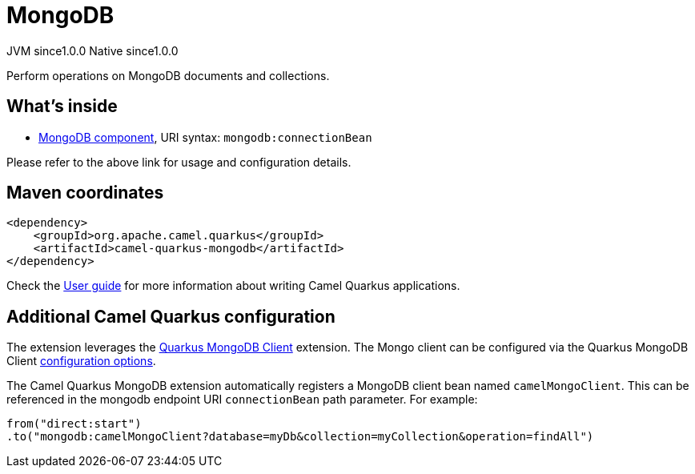 // Do not edit directly!
// This file was generated by camel-quarkus-maven-plugin:update-extension-doc-page

= MongoDB
:page-aliases: extensions/mongodb.adoc
:cq-artifact-id: camel-quarkus-mongodb
:cq-native-supported: true
:cq-status: Stable
:cq-description: Perform operations on MongoDB documents and collections.
:cq-deprecated: false
:cq-jvm-since: 1.0.0
:cq-native-since: 1.0.0

[.badges]
[.badge-key]##JVM since##[.badge-supported]##1.0.0## [.badge-key]##Native since##[.badge-supported]##1.0.0##

Perform operations on MongoDB documents and collections.

== What's inside

* https://camel.apache.org/components/latest/mongodb-component.html[MongoDB component], URI syntax: `mongodb:connectionBean`

Please refer to the above link for usage and configuration details.

== Maven coordinates

[source,xml]
----
<dependency>
    <groupId>org.apache.camel.quarkus</groupId>
    <artifactId>camel-quarkus-mongodb</artifactId>
</dependency>
----

Check the xref:user-guide/index.adoc[User guide] for more information about writing Camel Quarkus applications.

== Additional Camel Quarkus configuration

The extension leverages the https://quarkus.io/guides/mongodb[Quarkus MongoDB Client] extension. The Mongo client can be configured
via the Quarkus MongoDB Client https://quarkus.io/guides/mongodb#configuration-reference[configuration options].

The Camel Quarkus MongoDB extension automatically registers a MongoDB client bean named `camelMongoClient`. This can be referenced in the mongodb endpoint URI
`connectionBean` path parameter. For example:

    from("direct:start")
    .to("mongodb:camelMongoClient?database=myDb&collection=myCollection&operation=findAll")

